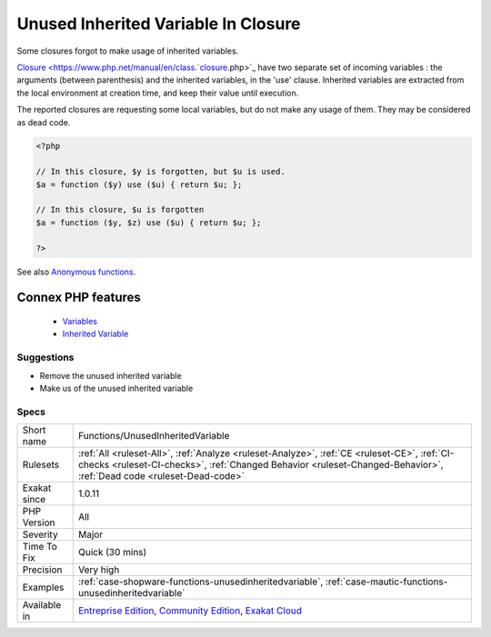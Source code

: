 .. _functions-unusedinheritedvariable:


.. _unused-inherited-variable-in-closure:

Unused Inherited Variable In Closure
++++++++++++++++++++++++++++++++++++

.. meta::
	:description:
		Unused Inherited Variable In Closure: Some closures forgot to make usage of inherited variables.
	:twitter:card: summary_large_image
	:twitter:site: @exakat
	:twitter:title: Unused Inherited Variable In Closure
	:twitter:description: Unused Inherited Variable In Closure: Some closures forgot to make usage of inherited variables
	:twitter:creator: @exakat
	:twitter:image:src: https://www.exakat.io/wp-content/uploads/2020/06/logo-exakat.png
	:og:image: https://www.exakat.io/wp-content/uploads/2020/06/logo-exakat.png
	:og:title: Unused Inherited Variable In Closure
	:og:type: article
	:og:description: Some closures forgot to make usage of inherited variables
	:og:url: https://exakat.readthedocs.io/en/latest/Reference/Rules/Unused Inherited Variable In Closure.html
	:og:locale: en

.. raw:: html


	<script type="application/ld+json">{"@context":"https:\/\/schema.org","@graph":[{"@type":"WebPage","@id":"https:\/\/php-tips.readthedocs.io\/en\/latest\/Reference\/Rules\/Functions\/UnusedInheritedVariable.html","url":"https:\/\/php-tips.readthedocs.io\/en\/latest\/Reference\/Rules\/Functions\/UnusedInheritedVariable.html","name":"Unused Inherited Variable In Closure","isPartOf":{"@id":"https:\/\/www.exakat.io\/"},"datePublished":"Fri, 10 Jan 2025 09:46:18 +0000","dateModified":"Fri, 10 Jan 2025 09:46:18 +0000","description":"Some closures forgot to make usage of inherited variables","inLanguage":"en-US","potentialAction":[{"@type":"ReadAction","target":["https:\/\/exakat.readthedocs.io\/en\/latest\/Unused Inherited Variable In Closure.html"]}]},{"@type":"WebSite","@id":"https:\/\/www.exakat.io\/","url":"https:\/\/www.exakat.io\/","name":"Exakat","description":"Smart PHP static analysis","inLanguage":"en-US"}]}</script>

Some closures forgot to make usage of inherited variables.

`Closure <https://www.php.net/manual/en/class.`closure <https://www.php.net/closure>`_.php>`_ have two separate set of incoming variables : the arguments (between parenthesis) and the inherited variables, in the 'use' clause. Inherited variables are extracted from the local environment at creation time, and keep their value until execution. 

The reported closures are requesting some local variables, but do not make any usage of them. They may be considered as dead code.

.. code-block:: php
   
   <?php
   
   // In this closure, $y is forgotten, but $u is used.
   $a = function ($y) use ($u) { return $u; };
   
   // In this closure, $u is forgotten
   $a = function ($y, $z) use ($u) { return $u; };
   
   ?>

See also `Anonymous functions <https://www.php.net/manual/en/functions.anonymous.php>`_.

Connex PHP features
-------------------

  + `Variables <https://php-dictionary.readthedocs.io/en/latest/dictionary/variable.ini.html>`_
  + `Inherited Variable <https://php-dictionary.readthedocs.io/en/latest/dictionary/inherited-variable.ini.html>`_


Suggestions
___________

* Remove the unused inherited variable
* Make us of the unused inherited variable




Specs
_____

+--------------+--------------------------------------------------------------------------------------------------------------------------------------------------------------------------------------------------------------------+
| Short name   | Functions/UnusedInheritedVariable                                                                                                                                                                                  |
+--------------+--------------------------------------------------------------------------------------------------------------------------------------------------------------------------------------------------------------------+
| Rulesets     | :ref:`All <ruleset-All>`, :ref:`Analyze <ruleset-Analyze>`, :ref:`CE <ruleset-CE>`, :ref:`CI-checks <ruleset-CI-checks>`, :ref:`Changed Behavior <ruleset-Changed-Behavior>`, :ref:`Dead code <ruleset-Dead-code>` |
+--------------+--------------------------------------------------------------------------------------------------------------------------------------------------------------------------------------------------------------------+
| Exakat since | 1.0.11                                                                                                                                                                                                             |
+--------------+--------------------------------------------------------------------------------------------------------------------------------------------------------------------------------------------------------------------+
| PHP Version  | All                                                                                                                                                                                                                |
+--------------+--------------------------------------------------------------------------------------------------------------------------------------------------------------------------------------------------------------------+
| Severity     | Major                                                                                                                                                                                                              |
+--------------+--------------------------------------------------------------------------------------------------------------------------------------------------------------------------------------------------------------------+
| Time To Fix  | Quick (30 mins)                                                                                                                                                                                                    |
+--------------+--------------------------------------------------------------------------------------------------------------------------------------------------------------------------------------------------------------------+
| Precision    | Very high                                                                                                                                                                                                          |
+--------------+--------------------------------------------------------------------------------------------------------------------------------------------------------------------------------------------------------------------+
| Examples     | :ref:`case-shopware-functions-unusedinheritedvariable`, :ref:`case-mautic-functions-unusedinheritedvariable`                                                                                                       |
+--------------+--------------------------------------------------------------------------------------------------------------------------------------------------------------------------------------------------------------------+
| Available in | `Entreprise Edition <https://www.exakat.io/entreprise-edition>`_, `Community Edition <https://www.exakat.io/community-edition>`_, `Exakat Cloud <https://www.exakat.io/exakat-cloud/>`_                            |
+--------------+--------------------------------------------------------------------------------------------------------------------------------------------------------------------------------------------------------------------+


